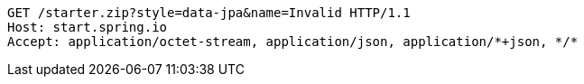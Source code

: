 [source,http,options="nowrap"]
----
GET /starter.zip?style=data-jpa&name=Invalid HTTP/1.1
Host: start.spring.io
Accept: application/octet-stream, application/json, application/*+json, */*

----